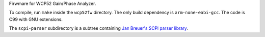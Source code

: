Firwmare for WCP52 Gain/Phase Analyzer.

To compile, run ``make`` inside the ``wcp52fw`` directory. The only build
dependency is ``arm-none-eabi-gcc``. The code is C99 with GNU extensions.

The ``scpi-parser`` subdirectory is a subtree containing `Jan Breuer's SCPI
parser library <https://github.com/j123b567/scpi-parser>`_.
